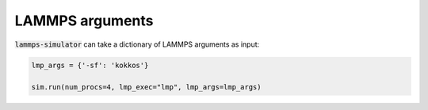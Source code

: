 LAMMPS arguments
================

:code:`lammps-simulator` can take a dictionary of LAMMPS arguments as input:

.. code-block:: python

   lmp_args = {'-sf': 'kokkos'}

   sim.run(num_procs=4, lmp_exec="lmp", lmp_args=lmp_args)


